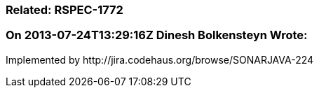 === Related: RSPEC-1772

=== On 2013-07-24T13:29:16Z Dinesh Bolkensteyn Wrote:
Implemented by \http://jira.codehaus.org/browse/SONARJAVA-224

